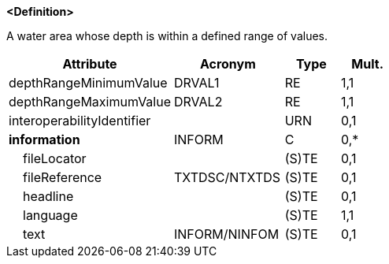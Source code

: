 **<Definition>**

A water area whose depth is within a defined range of values.

[cols="3,2,1,1", options="header"]
|===
|Attribute |Acronym |Type |Mult.

|[.red]#depthRangeMinimumValue#|DRVAL1|RE|1,1
|[.red]#depthRangeMaximumValue#|DRVAL2|RE|1,1
|interoperabilityIdentifier||URN|0,1
|**information**|INFORM|C|0,*
|    fileLocator||(S)TE|0,1
|    fileReference|TXTDSC/NTXTDS|(S)TE|0,1
|    headline||(S)TE|0,1
|    [.red]#language#||(S)TE|1,1
|    text|INFORM/NINFOM|(S)TE|0,1
|===

// include::../features_rules/DepthArea_rules.adoc[tag=DepthArea]

